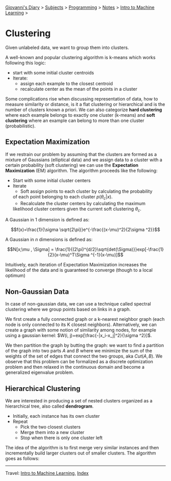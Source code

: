 #+startup: content indent

[[file:../../../index.org][Giovanni's Diary]] > [[file:../../../subjects.org][Subjects]] > [[file:../../programming.org][Programming]] > [[file:../notes.org][Notes]] > [[file:intro-to-machine-learning.org][Intro to Machine Learning]] >

* Clustering
#+INDEX: Giovanni's Diary!Programming!Notes!Intro to Machine Learning!Clustering

Given unlabeled data, we want to group them into clusters.

A well-known and popular clustering algorithm is k-means which works
following this logic:

- start with some initial cluster centroids 
- Iterate:
	- assign each example to the closest centroid
	- recalculate center as the mean of the points in a cluster

Some complications rise when discussing representation of data, how to
measure similarity or distance, is it a flat clustering or
hierarchical and is the number of clusters known a priori. We can also
categorize **hard clustering** where each example belongs to exactly
one cluster (k-means) and **soft clustering** where an example can
belong to more than one cluster (probabilistic).

** Expectation Maximization

If we restrain our problem by assuming that the clusters are formed as
a mixture of Gaussians (elliptical data) and we assign data to a
cluster with a certain probability (soft clustering) we can use the
**Expectation Maximization** (EM) algorithm. The algorithm proceeds
like the following:

- Start with some initial cluster centers
- Iterate
	- Soft assign points to each cluster by calculating the probability
    of each point belonging to each cluster $p(\theta _c | x)$.
	- Recalculate the cluster centers by calculating the maximum
    likelihood cluster centers given the current soft clustering
    $\theta _c$.

A Gaussian in 1 dimension is defined as:

$$f(x)=\frac{1}{\sigma \sqrt{2\pi}}e^{-\frac{(x-\mu)^2}{2\sigma ^2}}$$

A Gaussian in $n$ dimensions is defined as:

$$N[x;\mu , \Sigma] = \frac{1}{(2\pi)^{d/2}\sqrt{det(\Sigma)}}exp[-\frac{1}{2}(x-\mu)^T\Sigma ^{-1}(x-\mu)]$$

Intuitively, each iteration of Expectation Maximization increases the
likelihood of the data and is guaranteed to converge (though to a
local optimum)

** Non-Gaussian Data

In case of non-gaussian data, we can use a technique called spectral
clustering where we group points based on links in a graph.

We first create a fully connected graph or a k-nearest neighbor graph
(each node is only connected to its K closest
neighbors). Alternatively, we can create a graph with some notion of
similarity among nodes, for example using a gaussian kernel: $W(i,
j)=exp[\frac{-|x_i-x_j|^2}{\sigma ^2}]$.

We then partition the graph by butting the graph: we want to find a
partition of the graph into two parts $A$ and $B$ where we minimize
the sum of the weights of the set of edges that connect the two
groups, aka $Cut(A, B)$. We observe that this problem can be
formalized as a discrete optimization problem and then relaxed in the
continuous domain and become a generalized eigenvalue problem.

** Hierarchical Clustering

We are interested in producing a set of nested clusters organized as a
hierarchical tree, also called **dendrogram**.

- Initially, each instance has its own cluster
- Repeat
	- Pick the two closest clusters
	- Merge them into a new cluster
	- Stop when there is only one cluster left

The idea of the algorithm is to first merge very similar instances and
then incrementally build larger clusters out of smaller clusters. The
algorithm goes as follows:

-----

Travel: [[file:intro-to-machine-learning.org][Intro to Machine Learning]], [[file:../../../theindex.org][Index]]
